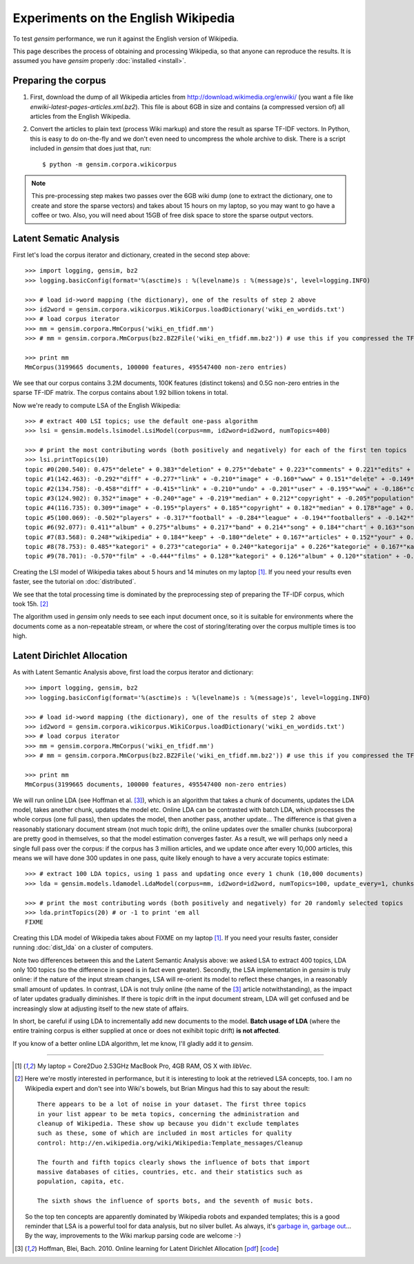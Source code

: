.. _wiki:

Experiments on the English Wikipedia 
============================================

To test `gensim` performance, we run it against the English version of Wikipedia.

This page describes the process of obtaining and processing Wikipedia, so that
anyone can reproduce the results. It is assumed you have `gensim` properly :doc:`installed <install>`.



Preparing the corpus
----------------------

1. First, download the dump of all Wikipedia articles from http://download.wikimedia.org/enwiki/ 
   (you want a file like `enwiki-latest-pages-articles.xml.bz2`). This file is about 6GB in size
   and contains (a compressed version of) all articles from the English Wikipedia.

2. Convert the articles to plain text (process Wiki markup) and store the result as 
   sparse TF-IDF vectors. In Python, this is easy to do on-the-fly and we don't 
   even need to uncompress the whole archive to disk. There is a script included in
   `gensim` that does just that, run::

   $ python -m gensim.corpora.wikicorpus

.. note::
  This pre-processing step makes two passes over the 6GB wiki dump (one to extract 
  the dictionary, one to create and store the sparse vectors) and takes about 
  15 hours on my laptop, so you may want to go have a coffee or two. 
  Also, you will need about 15GB of free disk space to store the sparse output vectors.

Latent Sematic Analysis
--------------------------

First let's load the corpus iterator and dictionary, created in the second step above::

    >>> import logging, gensim, bz2
    >>> logging.basicConfig(format='%(asctime)s : %(levelname)s : %(message)s', level=logging.INFO)

    >>> # load id->word mapping (the dictionary), one of the results of step 2 above
    >>> id2word = gensim.corpora.wikicorpus.WikiCorpus.loadDictionary('wiki_en_wordids.txt')
    >>> # load corpus iterator
    >>> mm = gensim.corpora.MmCorpus('wiki_en_tfidf.mm')
    >>> # mm = gensim.corpora.MmCorpus(bz2.BZ2File('wiki_en_tfidf.mm.bz2')) # use this if you compressed the TFIDF output

    >>> print mm
    MmCorpus(3199665 documents, 100000 features, 495547400 non-zero entries)

We see that our corpus contains 3.2M documents, 100K features (distinct 
tokens) and 0.5G non-zero entries in the sparse TF-IDF matrix. The corpus contains
about 1.92 billion tokens in total.

Now we're ready to compute LSA of the English Wikipedia::

    >>> # extract 400 LSI topics; use the default one-pass algorithm
    >>> lsi = gensim.models.lsimodel.LsiModel(corpus=mm, id2word=id2word, numTopics=400)
    
    >>> # print the most contributing words (both positively and negatively) for each of the first ten topics
    >>> lsi.printTopics(10)
    topic #0(200.540): 0.475*"delete" + 0.383*"deletion" + 0.275*"debate" + 0.223*"comments" + 0.221*"edits" + 0.213*"modify" + 0.208*"appropriate" + 0.195*"subsequent" + 0.155*"wp" + 0.116*"notability"
    topic #1(142.463): -0.292*"diff" + -0.277*"link" + -0.210*"image" + -0.160*"www" + 0.151*"delete" + -0.149*"user" + -0.134*"contribs" + -0.133*"undo" + -0.128*"album" + -0.115*"copyright"
    topic #2(134.758): -0.458*"diff" + -0.415*"link" + -0.210*"undo" + -0.201*"user" + -0.195*"www" + -0.186*"contribs" + 0.154*"image" + -0.115*"added" + 0.098*"album" + -0.096*"accounts"
    topic #3(124.902): 0.352*"image" + -0.240*"age" + -0.219*"median" + 0.212*"copyright" + -0.205*"population" + -0.196*"income" + 0.194*"fair" + -0.168*"census" + -0.166*"km" + -0.162*"households"
    topic #4(116.735): 0.309*"image" + -0.195*"players" + 0.185*"copyright" + 0.182*"median" + 0.178*"age" + 0.169*"fair" + 0.159*"income" + 0.149*"population" + 0.134*"households" + -0.133*"football"
    topic #5(100.069): -0.502*"players" + -0.317*"football" + -0.284*"league" + -0.194*"footballers" + -0.142*"image" + -0.132*"season" + -0.118*"cup" + -0.113*"club" + -0.110*"baseball" + 0.103*"album"
    topic #6(92.077): 0.411*"album" + 0.275*"albums" + 0.217*"band" + 0.214*"song" + 0.184*"chart" + 0.163*"songs" + 0.160*"singles" + 0.149*"vocals" + 0.139*"guitar" + 0.129*"track"
    topic #7(83.568): 0.248*"wikipedia" + 0.184*"keep" + -0.180*"delete" + 0.167*"articles" + 0.152*"your" + 0.150*"my" + -0.141*"film" + 0.130*"we" + 0.123*"think" + 0.121*"user"
    topic #8(78.753): 0.485*"kategori" + 0.273*"categoria" + 0.240*"kategorija" + 0.226*"kategorie" + 0.167*"категория" + 0.160*"categoría" + 0.156*"kategoria" + 0.146*"film" + 0.143*"categorie" + 0.122*"kategória"
    topic #9(78.701): -0.570*"film" + -0.444*"films" + 0.128*"kategori" + 0.126*"album" + 0.120*"station" + -0.118*"television" + -0.113*"poster" + -0.108*"directed" + -0.107*"actors" + 0.091*"railway"

Creating the LSI model of Wikipedia takes about 5 hours and 14 minutes on my laptop [1]_.
If you need your results even faster, see the tutorial on :doc:`distributed`.

We see that the total processing time is dominated by the preprocessing step of 
preparing the TF-IDF corpus, which took 15h. [2]_

The algorithm used in `gensim` only needs to see each input document once, so it 
is suitable for environments where the documents come as a non-repeatable stream, 
or where the cost of storing/iterating over the corpus multiple times is too high.


Latent Dirichlet Allocation
----------------------------

As with Latent Semantic Analysis above, first load the corpus iterator and dictionary::

    >>> import logging, gensim, bz2
    >>> logging.basicConfig(format='%(asctime)s : %(levelname)s : %(message)s', level=logging.INFO)

    >>> # load id->word mapping (the dictionary), one of the results of step 2 above
    >>> id2word = gensim.corpora.wikicorpus.WikiCorpus.loadDictionary('wiki_en_wordids.txt')
    >>> # load corpus iterator
    >>> mm = gensim.corpora.MmCorpus('wiki_en_tfidf.mm')
    >>> # mm = gensim.corpora.MmCorpus(bz2.BZ2File('wiki_en_tfidf.mm.bz2')) # use this if you compressed the TFIDF output

    >>> print mm
    MmCorpus(3199665 documents, 100000 features, 495547400 non-zero entries)

We will run online LDA (see Hoffman et al. [3]_), which is an algorithm that takes a chunk of documents, 
updates the LDA model, takes another chunk, updates the model etc. Online LDA can be contrasted
with batch LDA, which processes the whole corpus (one full pass), then updates 
the model, then another pass, another update... The difference is that given a 
reasonably stationary document stream (not much topic drift), the online updates 
over the smaller chunks (subcorpora) are pretty good in themselves, so that the 
model estimation converges faster. As a result, we will perhaps only need a single full
pass over the corpus: if the corpus has 3 million articles, and we update once after 
every 10,000 articles, this means we will have done 300 updates in one pass, quite likely 
enough to have a very accurate topics estimate::

    >>> # extract 100 LDA topics, using 1 pass and updating once every 1 chunk (10,000 documents)
    >>> lda = gensim.models.ldamodel.LdaModel(corpus=mm, id2word=id2word, numTopics=100, update_every=1, chunks=10000, passes=1)
    
    >>> # print the most contributing words (both positively and negatively) for 20 randomly selected topics
    >>> lda.printTopics(20) # or -1 to print 'em all
    FIXME

Creating this LDA model of Wikipedia takes about FIXME on my laptop [1]_.
If you need your results faster, consider running :doc:`dist_lda` on a cluster of
computers.

Note two differences between this and the Latent Semantic Analysis above: we asked LSA 
to extract 400 topics, LDA only 100 topics (so the difference in speed is in fact 
even greater). Secondly, the LSA implementation in `gensim` is truly online: if the nature of the input
stream changes, LSA will re-orient its model to reflect these changes, in a reasonably
small amount of updates. In contrast, LDA is not truly online (the name of the [3]_
article notwithstanding), as the impact of later updates gradually diminishes. If
there is topic drift in the input document stream, LDA will get confused and be 
increasingly slow at adjusting itself to the new state of affairs.

In short, be careful if using LDA to incrementally add new documents to the model. 
**Batch usage of LDA** (where the entire training corpus is either supplied at once or does
not exihibit topic drift) **is not affected**. 

If you know of a better online LDA algorithm, let me know, I'll gladly add it to `gensim`.


--------------------

.. [1] My laptop = Core2Duo 2.53GHz MacBook Pro, 4GB RAM, OS X with `libVec`.

.. [2]
  Here we're mostly interested in performance, but it is interesting to look at the
  retrieved LSA concepts, too. I am no Wikipedia expert and don't see into Wiki's bowels, 
  but Brian Mingus had this to say about the result::

    There appears to be a lot of noise in your dataset. The first three topics
    in your list appear to be meta topics, concerning the administration and
    cleanup of Wikipedia. These show up because you didn't exclude templates
    such as these, some of which are included in most articles for quality
    control: http://en.wikipedia.org/wiki/Wikipedia:Template_messages/Cleanup
    
    The fourth and fifth topics clearly shows the influence of bots that import
    massive databases of cities, countries, etc. and their statistics such as
    population, capita, etc.
    
    The sixth shows the influence of sports bots, and the seventh of music bots.
    
  So the top ten concepts are apparently dominated by Wikipedia robots and expanded 
  templates; this is a good reminder that LSA is a powerful tool for data analysis, 
  but no silver bullet. As always, it's `garbage in, garbage out 
  <http://en.wikipedia.org/wiki/Garbage_In,_Garbage_Out>`_...
  By the way, improvements to the Wiki markup parsing code are welcome :-)

.. [3] Hoffman, Blei, Bach. 2010. Online learning for Latent Dirichlet Allocation 
   [`pdf <http://www.cs.princeton.edu/~blei/papers/HoffmanBleiBach2010b.pdf>`_] [`code <http://www.cs.princeton.edu/~mdhoffma/>`_]

